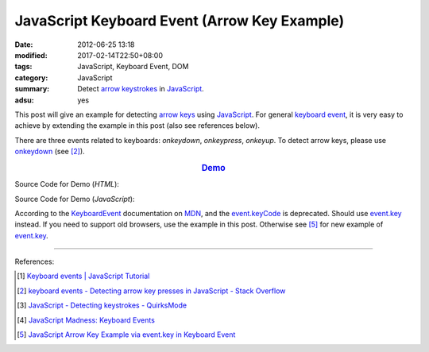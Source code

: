 JavaScript Keyboard Event (Arrow Key Example)
#############################################

:date: 2012-06-25 13:18
:modified: 2017-02-14T22:50+08:00
:tags: JavaScript, Keyboard Event, DOM
:category: JavaScript
:summary: Detect `arrow keystrokes`_ in JavaScript_.
:adsu: yes


This post will give an example for detecting `arrow keys`_ using JavaScript_.
For general `keyboard event`_, it is very easy to achieve by extending the
example in this post (also see references below).

There are three events related to keyboards: *onkeydown*, *onkeypress*,
*onkeyup*. To detect arrow keys, please use onkeydown_ (see [2]_).

.. rubric:: `Demo <{filename}/code/javascript/keyboard-event/arrow-key.html>`_
      :class: align-center

Source Code for Demo (*HTML*):

.. show_github_file:: siongui userpages content/code/javascript/keyboard-event/arrow-key.html
.. adsu:: 2

Source Code for Demo (*JavaScript*):

.. show_github_file:: siongui userpages content/code/javascript/keyboard-event/arrow-key.js
.. adsu:: 3

According to the KeyboardEvent_ documentation on MDN_, and the event.keyCode_ is
deprecated. Should use event.key_ instead. If you need to support old browsers,
use the example in this post. Otherwise see [5]_ for new example of event.key_.

----

References:

.. [1] `Keyboard events | JavaScript Tutorial <https://javascript.info/tutorial/keyboard-events>`_
.. [2] `keyboard events - Detecting arrow key presses in JavaScript - Stack Overflow <https://stackoverflow.com/questions/5597060/detecting-arrow-key-presses-in-javascript>`_
.. [3] `JavaScript - Detecting keystrokes - QuirksMode <https://www.quirksmode.org/js/keys.html>`_
.. [4] `JavaScript Madness: Keyboard Events <http://unixpapa.com/js/key.html>`_
.. [5] `JavaScript Arrow Key Example via event.key in Keyboard Event <{filename}../../../2017/02/14/javascript-arrow-key-example-via-event-key%en.rst>`_

.. _JavaScript: https://www.google.com/search?q=JavaScript
.. _arrow keystrokes: https://www.google.com/search?q=arrow+keystrokes
.. _arrow keys: https://www.google.com/search?q=arrow+keys
.. _keyboard event: https://www.google.com/search?q=keyboard+event
.. _onkeydown: http://www.w3schools.com/jsref/event_onkeydown.asp
.. _KeyboardEvent: https://developer.mozilla.org/en-US/docs/Web/API/KeyboardEvent
.. _MDN: https://developer.mozilla.org/
.. _event.key: https://developer.mozilla.org/en-US/docs/Web/API/KeyboardEvent/key
.. _event.keyCode: https://developer.mozilla.org/en-US/docs/Web/API/KeyboardEvent/keyCode
